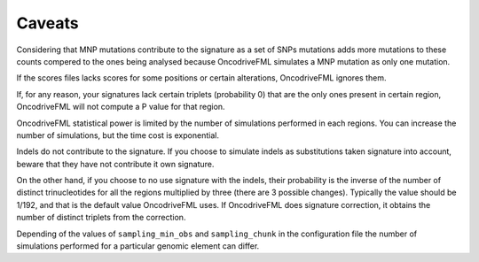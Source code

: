
Caveats
=======

Considering that MNP mutations contribute to the
signature as a set of SNPs mutations adds
more mutations to these counts compered
to the ones being analysed because OncodriveFML
simulates a MNP mutation as only one mutation.

If the scores files lacks scores for some positions
or certain alterations, OncodriveFML ignores them.

If, for any reason, your signatures lack certain
triplets (probability 0) that are the only ones present in certain
region, OncodriveFML will not compute a P value
for that region.

OncodriveFML statistical power is limited
by the number of simulations performed in each regions.
You can increase the number of simulations,
but the time cost is exponential.

Indels do not contribute to the signature.
If you choose to simulate indels as substitutions
taken signature into account,
beware that they have not contribute it own signature.

On the other hand, if you choose to no use
signature with the indels, their probability
is the inverse of the number of distinct
trinucleotides for all the regions multiplied
by three (there are 3 possible changes).
Typically the value should be 1/192,
and that is the default value OncodriveFML uses.
If OncodriveFML does signature correction,
it obtains the number of distinct triplets
from the correction.

Depending of the values of ``sampling_min_obs`` and
``sampling_chunk``  in the configuration file
the number of simulations performed
for a particular genomic element can differ.
